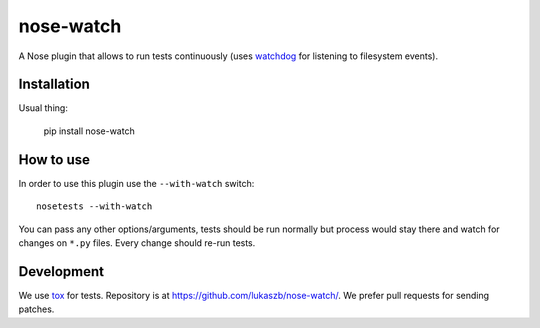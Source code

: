==========
nose-watch
==========

.. image:: https://secure.travis-ci.org/lukaszb/nose-watch.png?branch=master
  :target: http://travis-ci.org/lukaszb/nose-watch

A Nose plugin that allows to run tests continuously (uses watchdog_ for
listening to filesystem events).


Installation
============

Usual thing:

    pip install nose-watch


How to use
==========

In order to use this plugin use the ``--with-watch`` switch::

    nosetests --with-watch

You can pass any other options/arguments, tests should be run normally but
process would stay there and watch for changes on ``*.py`` files. Every change
should re-run tests.


Development
===========

We use tox_ for tests. Repository is at https://github.com/lukaszb/nose-watch/.
We prefer pull requests for sending patches.

.. _watchdog: http://pypi.python.org/pypi/watchdog
.. _tox: http://pypi.python.org/pypi/tox

